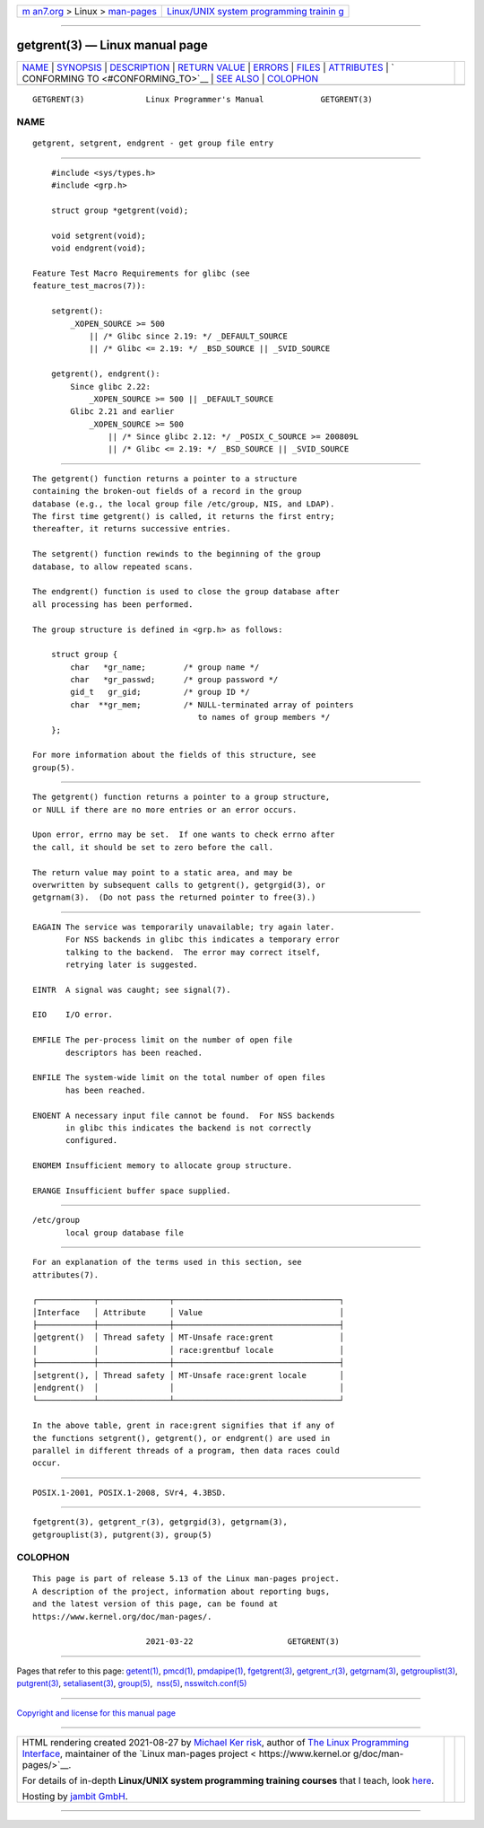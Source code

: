 .. container:: page-top

.. container:: nav-bar

   +----------------------------------+----------------------------------+
   | `m                               | `Linux/UNIX system programming   |
   | an7.org <../../../index.html>`__ | trainin                          |
   | > Linux >                        | g <http://man7.org/training/>`__ |
   | `man-pages <../index.html>`__    |                                  |
   +----------------------------------+----------------------------------+

--------------

getgrent(3) — Linux manual page
===============================

+-----------------------------------+-----------------------------------+
| `NAME <#NAME>`__ \|               |                                   |
| `SYNOPSIS <#SYNOPSIS>`__ \|       |                                   |
| `DESCRIPTION <#DESCRIPTION>`__ \| |                                   |
| `RETURN VALUE <#RETURN_VALUE>`__  |                                   |
| \| `ERRORS <#ERRORS>`__ \|        |                                   |
| `FILES <#FILES>`__ \|             |                                   |
| `ATTRIBUTES <#ATTRIBUTES>`__ \|   |                                   |
| `                                 |                                   |
| CONFORMING TO <#CONFORMING_TO>`__ |                                   |
| \| `SEE ALSO <#SEE_ALSO>`__ \|    |                                   |
| `COLOPHON <#COLOPHON>`__          |                                   |
+-----------------------------------+-----------------------------------+
| .. container:: man-search-box     |                                   |
+-----------------------------------+-----------------------------------+

::

   GETGRENT(3)             Linux Programmer's Manual            GETGRENT(3)

NAME
-------------------------------------------------

::

          getgrent, setgrent, endgrent - get group file entry


---------------------------------------------------------

::

          #include <sys/types.h>
          #include <grp.h>

          struct group *getgrent(void);

          void setgrent(void);
          void endgrent(void);

      Feature Test Macro Requirements for glibc (see
      feature_test_macros(7)):

          setgrent():
              _XOPEN_SOURCE >= 500
                  || /* Glibc since 2.19: */ _DEFAULT_SOURCE
                  || /* Glibc <= 2.19: */ _BSD_SOURCE || _SVID_SOURCE

          getgrent(), endgrent():
              Since glibc 2.22:
                  _XOPEN_SOURCE >= 500 || _DEFAULT_SOURCE
              Glibc 2.21 and earlier
                  _XOPEN_SOURCE >= 500
                      || /* Since glibc 2.12: */ _POSIX_C_SOURCE >= 200809L
                      || /* Glibc <= 2.19: */ _BSD_SOURCE || _SVID_SOURCE


---------------------------------------------------------------

::

          The getgrent() function returns a pointer to a structure
          containing the broken-out fields of a record in the group
          database (e.g., the local group file /etc/group, NIS, and LDAP).
          The first time getgrent() is called, it returns the first entry;
          thereafter, it returns successive entries.

          The setgrent() function rewinds to the beginning of the group
          database, to allow repeated scans.

          The endgrent() function is used to close the group database after
          all processing has been performed.

          The group structure is defined in <grp.h> as follows:

              struct group {
                  char   *gr_name;        /* group name */
                  char   *gr_passwd;      /* group password */
                  gid_t   gr_gid;         /* group ID */
                  char  **gr_mem;         /* NULL-terminated array of pointers
                                             to names of group members */
              };

          For more information about the fields of this structure, see
          group(5).


-----------------------------------------------------------------

::

          The getgrent() function returns a pointer to a group structure,
          or NULL if there are no more entries or an error occurs.

          Upon error, errno may be set.  If one wants to check errno after
          the call, it should be set to zero before the call.

          The return value may point to a static area, and may be
          overwritten by subsequent calls to getgrent(), getgrgid(3), or
          getgrnam(3).  (Do not pass the returned pointer to free(3).)


-----------------------------------------------------

::

          EAGAIN The service was temporarily unavailable; try again later.
                 For NSS backends in glibc this indicates a temporary error
                 talking to the backend.  The error may correct itself,
                 retrying later is suggested.

          EINTR  A signal was caught; see signal(7).

          EIO    I/O error.

          EMFILE The per-process limit on the number of open file
                 descriptors has been reached.

          ENFILE The system-wide limit on the total number of open files
                 has been reached.

          ENOENT A necessary input file cannot be found.  For NSS backends
                 in glibc this indicates the backend is not correctly
                 configured.

          ENOMEM Insufficient memory to allocate group structure.

          ERANGE Insufficient buffer space supplied.


---------------------------------------------------

::

          /etc/group
                 local group database file


-------------------------------------------------------------

::

          For an explanation of the terms used in this section, see
          attributes(7).

          ┌────────────┬───────────────┬───────────────────────────────────┐
          │Interface   │ Attribute     │ Value                             │
          ├────────────┼───────────────┼───────────────────────────────────┤
          │getgrent()  │ Thread safety │ MT-Unsafe race:grent              │
          │            │               │ race:grentbuf locale              │
          ├────────────┼───────────────┼───────────────────────────────────┤
          │setgrent(), │ Thread safety │ MT-Unsafe race:grent locale       │
          │endgrent()  │               │                                   │
          └────────────┴───────────────┴───────────────────────────────────┘

          In the above table, grent in race:grent signifies that if any of
          the functions setgrent(), getgrent(), or endgrent() are used in
          parallel in different threads of a program, then data races could
          occur.


-------------------------------------------------------------------

::

          POSIX.1-2001, POSIX.1-2008, SVr4, 4.3BSD.


---------------------------------------------------------

::

          fgetgrent(3), getgrent_r(3), getgrgid(3), getgrnam(3),
          getgrouplist(3), putgrent(3), group(5)

COLOPHON
---------------------------------------------------------

::

          This page is part of release 5.13 of the Linux man-pages project.
          A description of the project, information about reporting bugs,
          and the latest version of this page, can be found at
          https://www.kernel.org/doc/man-pages/.

                                  2021-03-22                    GETGRENT(3)

--------------

Pages that refer to this page: `getent(1) <../man1/getent.1.html>`__, 
`pmcd(1) <../man1/pmcd.1.html>`__, 
`pmdapipe(1) <../man1/pmdapipe.1.html>`__, 
`fgetgrent(3) <../man3/fgetgrent.3.html>`__, 
`getgrent_r(3) <../man3/getgrent_r.3.html>`__, 
`getgrnam(3) <../man3/getgrnam.3.html>`__, 
`getgrouplist(3) <../man3/getgrouplist.3.html>`__, 
`putgrent(3) <../man3/putgrent.3.html>`__, 
`setaliasent(3) <../man3/setaliasent.3.html>`__, 
`group(5) <../man5/group.5.html>`__,  `nss(5) <../man5/nss.5.html>`__, 
`nsswitch.conf(5) <../man5/nsswitch.conf.5.html>`__

--------------

`Copyright and license for this manual
page <../man3/getgrent.3.license.html>`__

--------------

.. container:: footer

   +-----------------------+-----------------------+-----------------------+
   | HTML rendering        |                       | |Cover of TLPI|       |
   | created 2021-08-27 by |                       |                       |
   | `Michael              |                       |                       |
   | Ker                   |                       |                       |
   | risk <https://man7.or |                       |                       |
   | g/mtk/index.html>`__, |                       |                       |
   | author of `The Linux  |                       |                       |
   | Programming           |                       |                       |
   | Interface <https:     |                       |                       |
   | //man7.org/tlpi/>`__, |                       |                       |
   | maintainer of the     |                       |                       |
   | `Linux man-pages      |                       |                       |
   | project <             |                       |                       |
   | https://www.kernel.or |                       |                       |
   | g/doc/man-pages/>`__. |                       |                       |
   |                       |                       |                       |
   | For details of        |                       |                       |
   | in-depth **Linux/UNIX |                       |                       |
   | system programming    |                       |                       |
   | training courses**    |                       |                       |
   | that I teach, look    |                       |                       |
   | `here <https://ma     |                       |                       |
   | n7.org/training/>`__. |                       |                       |
   |                       |                       |                       |
   | Hosting by `jambit    |                       |                       |
   | GmbH                  |                       |                       |
   | <https://www.jambit.c |                       |                       |
   | om/index_en.html>`__. |                       |                       |
   +-----------------------+-----------------------+-----------------------+

--------------

.. container:: statcounter

   |Web Analytics Made Easy - StatCounter|

.. |Cover of TLPI| image:: https://man7.org/tlpi/cover/TLPI-front-cover-vsmall.png
   :target: https://man7.org/tlpi/
.. |Web Analytics Made Easy - StatCounter| image:: https://c.statcounter.com/7422636/0/9b6714ff/1/
   :class: statcounter
   :target: https://statcounter.com/
